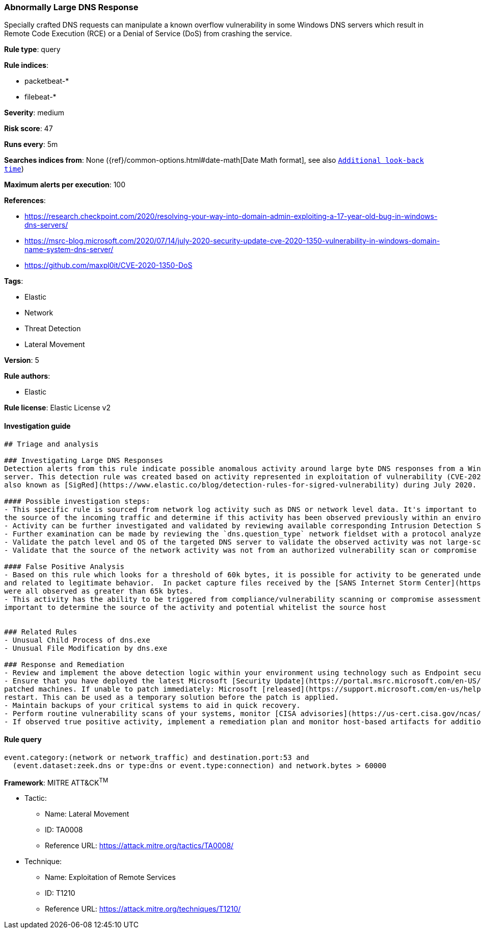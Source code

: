 [[prebuilt-rule-0-14-2-abnormally-large-dns-response]]
=== Abnormally Large DNS Response

Specially crafted DNS requests can manipulate a known overflow vulnerability in some Windows DNS servers which result in Remote Code Execution (RCE) or a Denial of Service (DoS) from crashing the service.

*Rule type*: query

*Rule indices*: 

* packetbeat-*
* filebeat-*

*Severity*: medium

*Risk score*: 47

*Runs every*: 5m

*Searches indices from*: None ({ref}/common-options.html#date-math[Date Math format], see also <<rule-schedule, `Additional look-back time`>>)

*Maximum alerts per execution*: 100

*References*: 

* https://research.checkpoint.com/2020/resolving-your-way-into-domain-admin-exploiting-a-17-year-old-bug-in-windows-dns-servers/
* https://msrc-blog.microsoft.com/2020/07/14/july-2020-security-update-cve-2020-1350-vulnerability-in-windows-domain-name-system-dns-server/
* https://github.com/maxpl0it/CVE-2020-1350-DoS

*Tags*: 

* Elastic
* Network
* Threat Detection
* Lateral Movement

*Version*: 5

*Rule authors*: 

* Elastic

*Rule license*: Elastic License v2


==== Investigation guide


[source, markdown]
----------------------------------
## Triage and analysis

### Investigating Large DNS Responses
Detection alerts from this rule indicate possible anomalous activity around large byte DNS responses from a Windows DNS
server. This detection rule was created based on activity represented in exploitation of vulnerability (CVE-2020-1350)
also known as [SigRed](https://www.elastic.co/blog/detection-rules-for-sigred-vulnerability) during July 2020.

#### Possible investigation steps:
- This specific rule is sourced from network log activity such as DNS or network level data. It's important to validate
the source of the incoming traffic and determine if this activity has been observed previously within an environment.
- Activity can be further investigated and validated by reviewing available corresponding Intrusion Detection Signatures (IDS) alerts associated with activity.
- Further examination can be made by reviewing the `dns.question_type` network fieldset with a protocol analyzer, such as Zeek, Packetbeat, or Suricata, for `SIG` or `RRSIG` data.
- Validate the patch level and OS of the targeted DNS server to validate the observed activity was not large-scale Internet vulnerability scanning.
- Validate that the source of the network activity was not from an authorized vulnerability scan or compromise assessment.

#### False Positive Analysis
- Based on this rule which looks for a threshold of 60k bytes, it is possible for activity to be generated under 65k bytes
and related to legitimate behavior.  In packet capture files received by the [SANS Internet Storm Center](https://isc.sans.edu/forums/diary/PATCH+NOW+SIGRed+CVE20201350+Microsoft+DNS+Server+Vulnerability/26356/), byte responses
were all observed as greater than 65k bytes.
- This activity has the ability to be triggered from compliance/vulnerability scanning or compromise assessment, it's
important to determine the source of the activity and potential whitelist the source host


### Related Rules
- Unusual Child Process of dns.exe
- Unusual File Modification by dns.exe

### Response and Remediation
- Review and implement the above detection logic within your environment using technology such as Endpoint security, Winlogbeat, Packetbeat, or network security monitoring (NSM) platforms such as Zeek or Suricata.
- Ensure that you have deployed the latest Microsoft [Security Update](https://portal.msrc.microsoft.com/en-US/security-guidance/advisory/CVE-2020-1350) (Monthly Rollup or Security Only) and restart the
patched machines. If unable to patch immediately: Microsoft [released](https://support.microsoft.com/en-us/help/4569509/windows-dns-server-remote-code-execution-vulnerability) a registry-based workaround that doesn’t require a
restart. This can be used as a temporary solution before the patch is applied.
- Maintain backups of your critical systems to aid in quick recovery.
- Perform routine vulnerability scans of your systems, monitor [CISA advisories](https://us-cert.cisa.gov/ncas/current-activity) and patch identified vulnerabilities.
- If observed true positive activity, implement a remediation plan and monitor host-based artifacts for additional post-exploitation behavior.

----------------------------------

==== Rule query


[source, js]
----------------------------------
event.category:(network or network_traffic) and destination.port:53 and
  (event.dataset:zeek.dns or type:dns or event.type:connection) and network.bytes > 60000

----------------------------------

*Framework*: MITRE ATT&CK^TM^

* Tactic:
** Name: Lateral Movement
** ID: TA0008
** Reference URL: https://attack.mitre.org/tactics/TA0008/
* Technique:
** Name: Exploitation of Remote Services
** ID: T1210
** Reference URL: https://attack.mitre.org/techniques/T1210/
